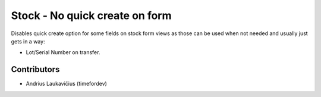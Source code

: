 Stock - No quick create on form
###############################

Disables quick create option for some fields on stock form views as
those can be used when not needed and usually just gets in a way:

* Lot/Serial Number on transfer.

Contributors
============

* Andrius Laukavičius (timefordev)
